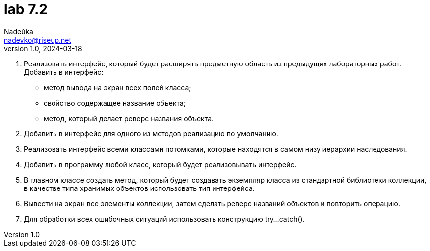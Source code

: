 = lab 7.2
Nadeŭka <nadevko@riseup.net>
v1.0, 2024-03-18

. Реализовать интерфейс, который будет расширять предметную область из
  предыдущих лабораторных работ. Добавить в интерфейс:
** метод вывода на экран всех полей класса;
** свойство содержащее название объекта;
** метод, который делает реверс названия объекта.
. Добавить в интерфейс для одного из методов реализацию по умолчанию.
. Реализовать интерфейс всеми классами потомками, которые находятся в самом низу
  иерархии наследования.
. Добавить в программу любой класс, который будет реализовывать интерфейс.
. В главном классе создать метод, который будет создавать экземпляр класса из
  стандартной библиотеки коллекции, в качестве типа хранимых объектов
  использовать тип интерфейса.
. Вывести на экран все элементы коллекции, затем сделать реверс названий
  объектов и повторить операцию.
. Для обработки всех ошибочных ситуаций использовать конструкцию try...catch().

